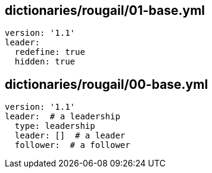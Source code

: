 == dictionaries/rougail/01-base.yml

[,yaml]
----
version: '1.1'
leader:
  redefine: true
  hidden: true
----
== dictionaries/rougail/00-base.yml

[,yaml]
----
version: '1.1'
leader:  # a leadership
  type: leadership
  leader: []  # a leader
  follower:  # a follower
----
